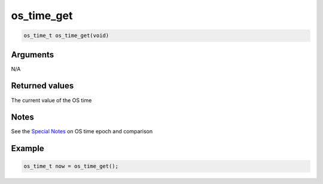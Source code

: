 os\_time\_get
-------------

.. code:: c

    os_time_t os_time_get(void) 

Arguments
^^^^^^^^^

N/A

Returned values
^^^^^^^^^^^^^^^

The current value of the OS time

Notes
^^^^^

See the `Special Notes <os_time>`__ on OS time epoch and comparison

Example
^^^^^^^

.. code:: c

       os_time_t now = os_time_get();
